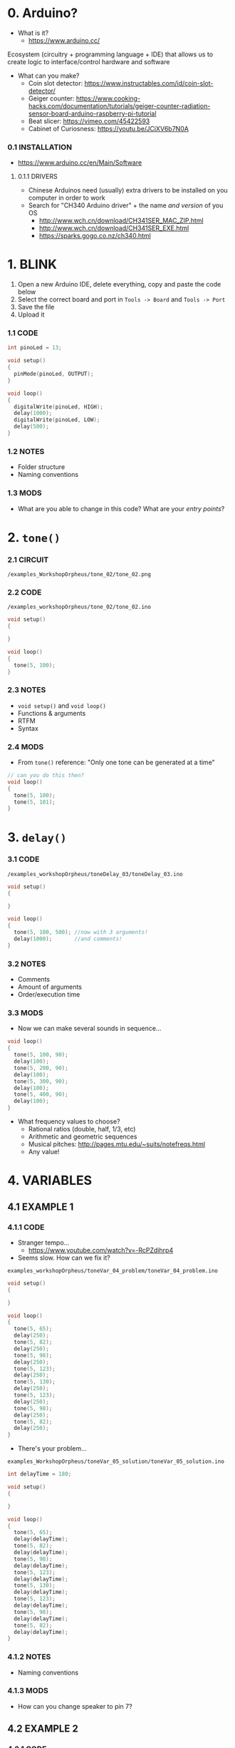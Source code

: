 * 0. Arduino?
- What is it?
  - https://www.arduino.cc/

Ecosystem (circuitry + programming language + IDE) that allows us to create logic to interface/control hardware and software

- What can you make?
  - Coin slot detector: https://www.instructables.com/id/coin-slot-detector/
  - Geiger counter: https://www.cooking-hacks.com/documentation/tutorials/geiger-counter-radiation-sensor-board-arduino-raspberry-pi-tutorial
  - Beat slicer: https://vimeo.com/45422593
  - Cabinet of Curiosness: https://youtu.be/JCiXV6b7N0A

*** 0.1 INSTALLATION
- https://www.arduino.cc/en/Main/Software

**** 0.1.1 DRIVERS
- Chinese Arduinos need (usually) extra drivers to be installed on you computer in order to work
- Search for "CH340 Arduino driver" + the name /and version/ of you OS
  - http://www.wch.cn/download/CH341SER_MAC_ZIP.html
  - http://www.wch.cn/download/CH341SER_EXE.html
  - https://sparks.gogo.co.nz/ch340.html


* 1. BLINK
1. Open a new Arduino IDE, delete everything, copy and paste the code below
2. Select the correct board and port in ~Tools -> Board~ and ~Tools -> Port~
3. Save the file
4. Upload it

*** 1.1 CODE
#+BEGIN_SRC c
int pinoLed = 13;

void setup()
{
  pinMode(pinoLed, OUTPUT);
}

void loop()
{
  digitalWrite(pinoLed, HIGH);
  delay(1000);
  digitalWrite(pinoLed, LOW);
  delay(500);  
}
#+END_SRC

*** 1.2 NOTES
- Folder structure
- Naming conventions

*** 1.3 MODS
- What are you able to change in this code? What are your /entry points/?


* 2. ~tone()~

*** 2.1 CIRCUIT
~/examples_WorkshopOrpheus/tone_02/tone_02.png~

[[/examples_workshopOrpheus/tone_02/tone_02.png]]

*** 2.2 CODE
~/examples_workshopOrpheus/tone_02/tone_02.ino~

#+BEGIN_SRC c
void setup()
{
  
}

void loop()
{
  tone(5, 100);
}
#+END_SRC

*** 2.3 NOTES
- ~void setup()~ and ~void loop()~
- Functions & arguments
- RTFM
- Syntax

*** 2.4 MODS
- From ~tone()~ reference: "Only one tone can be generated at a time"
#+BEGIN_SRC c
// can you do this then?
void loop()
{
  tone(5, 100); 
  tone(5, 101);
}
#+END_SRC


* 3. ~delay()~

*** 3.1 CODE
~/examples_workshopOrpheus/toneDelay_03/toneDelay_03.ino~

#+BEGIN_SRC c
void setup()
{
  
}

void loop()
{
  tone(5, 100, 500); //now with 3 arguments!
  delay(1000);       //and comments!
}
#+END_SRC

*** 3.2 NOTES
- Comments
- Amount of arguments
- Order/execution time

*** 3.3 MODS
- Now we can make several sounds in sequence...

#+BEGIN_SRC c
void loop()
{
  tone(5, 100, 90);
  delay(100);
  tone(5, 200, 90);
  delay(100);
  tone(5, 300, 90);
  delay(100);
  tone(5, 400, 90);
  delay(100);
}
#+END_SRC

- What frequency values to choose?
  - Rational ratios (double, half, 1/3, etc)
  - Arithmetic and geometric sequences
  - Musical pitches: http://pages.mtu.edu/~suits/notefreqs.html
  - Any value!


* 4. VARIABLES
** 4.1 EXAMPLE 1
*** 4.1.1 CODE
- Stranger tempo...
  - https://www.youtube.com/watch?v=-RcPZdihrp4
- Seems slow. How can we fix it?

~examples_workshopOrpheus/toneVar_04_problem/toneVar_04_problem.ino~

#+BEGIN_SRC c
void setup()
{

}

void loop()
{
  tone(5, 65);
  delay(250);
  tone(5, 82);
  delay(250);
  tone(5, 98);
  delay(250);
  tone(5, 123);
  delay(250);
  tone(5, 130);
  delay(250);
  tone(5, 123);
  delay(250);
  tone(5, 98);
  delay(250);
  tone(5, 82);
  delay(250);
}
#+END_SRC

- There's your problem...

~examples_WorkshopOrpheus/toneVar_05_solution/toneVar_05_solution.ino~

#+BEGIN_SRC c
int delayTime = 180;

void setup()
{

}

void loop()
{
  tone(5, 65);
  delay(delayTime);
  tone(5, 82);
  delay(delayTime);
  tone(5, 98);
  delay(delayTime);
  tone(5, 123);
  delay(delayTime);
  tone(5, 130);
  delay(delayTime);
  tone(5, 123);
  delay(delayTime);
  tone(5, 98);
  delay(delayTime);
  tone(5, 82);
  delay(delayTime);
}
#+END_SRC

*** 4.1.2 NOTES 
- Naming conventions

*** 4.1.3 MODS
- How can you change speaker to pin 7?

** 4.2 EXAMPLE 2
*** 4.2.1 CODE
~examples_WorkshopOrpheus/varOperacao_06/varOperacao_06.ino~

#+BEGIN_SRC c
int pinSpeaker = 7;
int baseFreq = 100;
int delayTime = 800;

void setup()
{
  
}

void loop()
{
  tone(pinSpeaker, baseFreq, 90);
  delay(delayTime);
  tone(pinSpeaker, baseFreq + 100, 90);
  delay(delayTime);
  tone(pinSpeaker, baseFreq + 200, 90);
  delay(delayTime);
  tone(pinSpeaker, baseFreq + 150, 90);
  delay(delayTime);
}
#+END_SRC

*** 4.2.2 NOTES
- Variables allows us to create /logic/ around a piece of data in our program
- Does the line ~tone(pinSpeaker, baseFreq + 100, 90);~ changes the value of the variable ~baseFreq~?
- What's the value of ~baseFreq~ at line 12? And 14?

*** 4.2.3 MODS
- How can we make the duration of the sound /proportional/ to the duration of pause? For example, always half? Or 90%?
  
  
* 5. ~random()~
*** 5.1 CODE
~examples_orkshopOrpheus/random_07/random_07.ino~

#+BEGIN_SRC c
int pinSpeaker = 7;
int delayTime = 100;

void setup()
{
  
}

void loop()
{
  tone(pinSpeaker, random(100, 500), 90);
  delay(delayTime);
}
#+END_SRC

*** 5.1 NOTES
- Functions as arguments for other functions / modularity as a principle
- Numeric value as an abstraction

*** 5.2 MODS
- Noise!

#+BEGIN_SRC c
void loop()
{
  tone(pinoColuna, random(100, 500));
}
#+END_SRC

- Without runnig the code, can you tell the diference in behaviour between ~delayRandom_08.ino~ and ~delayRandom_09.ino~?


* 6. ~if()~
** 6.1 EXAMPLE 1
*** 6.1.1 CODE
~examples_WorkshopOrpheus/if_10/if_10.ino~

#+BEGIN_SRC c
int pinSpeaker = 7;
int delayTime = 100;        
int longDur = 150;      
int shortDur = 40;

void setup()
{

}

void loop()
{
  int dice = random(0, 10);

  if (dice < 5)
  {
    tone(pinSpeaker, 100, longDur);
    delay(delayTime);
    tone(pinSpeaker, 150, longDur);
    delay(delayTime);
    tone(pinSpeaker, 180, longDur);
    delay(delayTime);
    tone(pinSpeaker, 120, longDur);
    delay(delayTime);
  }

  if (dice >= 5)
  {
    tone(pinSpeaker, 300, shortDur);
    delay(delayTime);
    tone(pinSpeaker, 350, shortDur);
    delay(delayTime);
    tone(pinSpeaker, 480, shortDur);
    delay(delayTime);
    tone(pinSpeaker, 450, shortDur);
    delay(delayTime);
  }
}
#+END_SRC

*** 6.1.2 NOTES
- ~TRUE~ and ~FALSE~ logic
- Syntax errors vs. logic errors

*** 6.1.3 MODS
- How can you change the probability of events?

** 6.2 EXAMPLE 2
*** 6.2.1 CODE
~examples_WorkshopOrpheus/if_11/if_11.ino~

#+BEGIN_SRC c
int pinSpeaker = 7;
int delayTime = 180;
int dur;

void setup()
{

}

void loop()
{
  int coinToss = random(0, 2);

  if (coinToss == 0)
  {
    dur = 40;
  }
  else
  {
    dur = 180;  
  }

//  same as:
//  if (coinToss == 1)
//  {
//    dur = 180;  
//  }
  
  tone(pinSpeaker,65, dur);
  delay(delayTime);
  tone(pinSpeaker,82, dur);
  delay(delayTime);
  tone(pinSpeaker,98, dur);
  delay(delayTime);
  tone(pinSpeaker,123, dur);
  delay(delayTime);
  tone(pinSpeaker,130, dur);
  delay(delayTime);
  tone(pinSpeaker,123, dur);
  delay(delayTime);
  tone(pinSpeaker,98, dur);
  delay(delayTime);
  tone(pinSpeaker,82, dur);
  delay(delayTime);
}
#+END_SRC

*** 6.2.1 NOTES
- ~=~ vs. ~==~
- ~if~ statements as "invisible hands" that can modify values and modulate the 'entry points' in your code

*** 6.3 MODS
- Tip: if you're writing several ~if~ statements in a row, maybe look into ~swith...case~ statements in the Arduino reference: https://www.arduino.cc/reference/en/language/structure/control-structure/switchcase/


* 7. ITERATION
*** 7.1 CODE
~examples_WorkshopOrpheus/iteration_12/iteration_12.ino~

#+BEGIN_SRC c
int pinSpeaker = 7;
int freq = 31;

void setup()
{

}

void loop()
{
  tone(pinSpeaker, freq);

  freq = freq + 1;

  delay(500);
}
#+END_SRC

*** 7.2 NOTES
- ~x = x + 1~ is mathematically untrue, but computationally valid

*** 7.3 MODS
- How can you make it rise faster, /and then restart/?


* 8. TUDO JUNTO E MISTURADO
~exemplos_WorkshopSomar/tudoJunto_13/tudoJunto_13.ino~

- This code uses all the concepts shown up untill now, mixed in a single example. How?
- What are the entry points to it?

#+BEGIN_SRC c
int pinSpeaker = 7;
int delayTime = 100;
int dur = 90;
int randMax = 55;

void setup()
{

}

void loop()
{
  int freqGliss = random(50, randMax);
  
  tone(pinSpeaker, freqGliss, dur);
  delay(delayTime);

  randMax = randMax + 5;

  if (randMax > 500)
  {
    randMax = 55;  
  }
}
#+END_SRC
